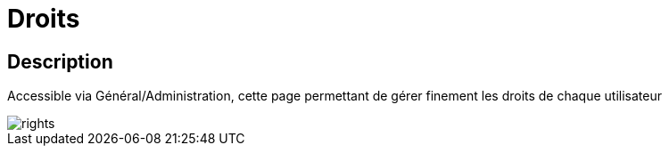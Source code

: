 = Droits

== Description
Accessible via Général/Administration, cette page permettant de gérer finement les droits de chaque utilisateur

image::../images/rights.JPG[]
